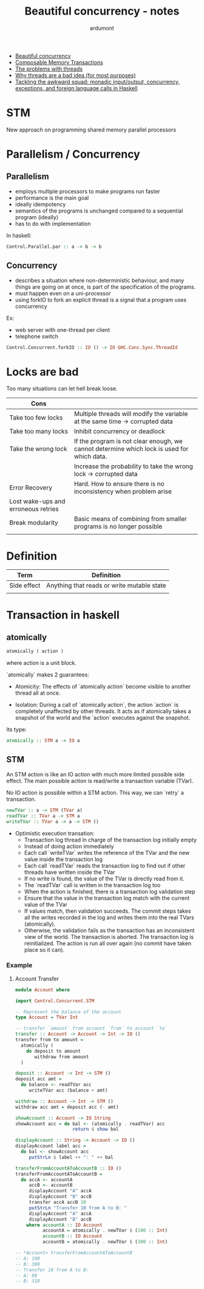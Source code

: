 #+title: Beautiful concurrency - notes
#+author: ardumont

- [[https://www.fpcomplete.com/user/simonpj/beautiful-concurrency][Beautiful concurrency]]
- [[http://research.microsoft.com/en-us/um/people/simonpj/Papers/STM/stm.pdf][Composable Memory Transactions]]
- [[http://www.eecs.berkeley.edu/Pubs/TechRpts/2006/EECS-2006-1.pdf][The problems with threads]]
- [[http://www.stanford.edu/~ouster/cgi-bin/papers/threads.pdf][Why threads are a bad idea (for most purposes)]]
- [[http://research.microsoft.com/en-us/um/people/simonpj/papers/marktoberdorf/mark.pdf][Tackling the awkward squad: monadic input/output, concurrency, exceptions, and foreign language calls in Haskell]]

* STM
New approach on programming shared memory parallel processors

* Parallelism / Concurrency

** Parallelism

- employs multiple processors to make programs run faster
- performance is the main goal
- ideally idempotency
- semantics of the programs is unchanged compared to a sequential program (ideally)
- has to do with implementation

In haskell:
#+begin_src haskell
Control.Parallel.par :: a -> b -> b
#+end_src

** Concurrency

- describes a situation where non-deterministic behaviour, and many things are going on at once, is part of the specification of the programs.
- must happen even on a uni-processor
- using forkIO to fork an explicit thread is a signal that a program uses concurrency

Ex:
- web server with one-thread per client
- telephone switch

#+begin_src haskell
Control.Concurrent.forkIO :: IO () -> IO GHC.Conc.Sync.ThreadId
#+end_src
* Locks are bad

Too many situations can let hell break loose.

|-------------------------------------+--------------------------------------------------------------------------------------------|
| Cons                                |                                                                                            |
|-------------------------------------+--------------------------------------------------------------------------------------------|
| Take too few locks                  | Multiple threads will modify the variable at the same time -> corrupted data               |
| Take too many locks                 | Inhibit concurrency or deadlock                                                            |
| Take the wrong lock                 | If the program is not clear enough, we cannot determine which lock is used for which data. |
|                                     | Increase the probability to take the wrong lock -> corrupted data                          |
| Error Recovery                      | Hard. How to ensure there is no inconsistency when problem arise                           |
| Lost wake-ups and erroneous retries |                                                                                            |
| Break modularity                    | Basic means of combining from smaller programs is no longer possible                       |
|                                     |                                                                                            |
|-------------------------------------+--------------------------------------------------------------------------------------------|
* Definition
|-------------+--------------------------------------------|
| Term        | Definition                                 |
|-------------+--------------------------------------------|
| Side effect | Anything that reads or write mutable state |
|             |                                            |
|-------------+--------------------------------------------|
* Transaction in haskell
** atomically

#+begin_src haskell
atomically ( action )
#+end_src
where action is a unit block.

`atomically` makes 2 guarantees:

- Atomicity: The effects of `atomically action` become visible to another thread all at once.

- Isolation: During a call of `atomically action`, the action `action` is completely unaffected by other threads.
             It acts as if atomically takes a snapshot of the world and the `action` executes against the snapshot.

Its type:
#+begin_src haskell
atomically :: STM a -> IO a
#+end_src

** STM

An STM action is like an IO action with much more limited possible side effect.
The main possible action is read/write a transaction variable (TVar).

No IO action is possible within a STM action.
This way, we can `retry` a transaction.

#+begin_src haskell
newTVar :: a -> STM (TVar a)
readTVar :: TVar a -> STM a
writeTVar :: TVar a -> a -> STM ()
#+end_src

- Optimistic execution transation:
  - Transaction log thread in charge of the transaction log initially empty
  - Instead of doing action immediately
  - Each call `writeTVar` writes the reference of the TVar and the new value inside the transaction log
  - Each call `readTVar` reads the transaction log to find out if other threads have written inside the TVar
  - If no write is found, the value of the TVar is directly read from it.
  - The `readTVar` call is written in the transaction log too
  - When the action is finished, there is a transaction log validation step
  - Ensure that the value in the transaction log match with the current value of the TVar
  - If values match, then validation succeeds.
      The commit steps takes all the writes recorded in the log and writes them into the real TVars (atomically).
  - Otherwise, the validation fails as the transaction has an inconsistent view of the world.
      The transaction is aborted.
      The transaction log is reinitialized.
      The action is run all over again (no commit have taken place so it can).

*** Example

**** Account Transfer

#+begin_src haskell
module Account where

import Control.Concurrent.STM

-- Represent the balance of the account
type Account = TVar Int

-- transfer `amount` from account `from` to account `to`
transfer :: Account -> Account -> Int -> IO ()
transfer from to amount =
  atomically (
    do deposit to amount
       withdraw from amount
  )

deposit :: Account -> Int -> STM ()
deposit acc amt =
  do balance <- readTVar acc
     writeTVar acc (balance + amt)

withdraw :: Account -> Int -> STM ()
withdraw acc amt = deposit acc (- amt)

showAccount :: Account -> IO String
showAccount acc = do bal <- (atomically . readTVar) acc
                     return $ show bal

displayAccount :: String -> Account -> IO ()
displayAccount label acc =
  do bal <- showAccount acc
     putStrLn $ label ++ ": " ++ bal

transferFromAccountAToAccountB :: IO ()
transferFromAccountAToAccountB =
  do accA <- accountA
     accB <- accountB
     displayAccount "A" accA
     displayAccount "B" accB
     transfer accA accB 10
     putStrLn "Transfer 10 from A to B: "
     displayAccount "A" accA
     displayAccount "B" accB
    where accountA :: IO Account
          accountA = atomically . newTVar $ (100 :: Int)
          accountB :: IO Account
          accountB = atomically . newTVar $ (300 :: Int)

-- *Account> transferFromAccountAToAccountB
-- A: 100
-- B: 300
-- Transfer 10 from A to B:
-- A: 90
-- B: 310

#+end_src
